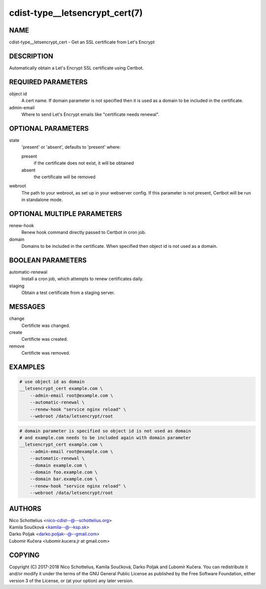 cdist-type__letsencrypt_cert(7)
===============================

NAME
----

cdist-type__letsencrypt_cert - Get an SSL certificate from Let's Encrypt

DESCRIPTION
-----------

Automatically obtain a Let's Encrypt SSL certificate using Certbot.

REQUIRED PARAMETERS
-------------------

object id
    A cert name. If domain parameter is not specified then it is used
    as a domain to be included in the certificate.

admin-email
    Where to send Let's Encrypt emails like "certificate needs renewal".

OPTIONAL PARAMETERS
-------------------

state
    'present' or 'absent', defaults to 'present' where:

    present
        if the certificate does not exist, it will be obtained
    absent
        the certificate will be removed

webroot
    The path to your webroot, as set up in your webserver config. If this
    parameter is not present, Certbot will be run in standalone mode.

OPTIONAL MULTIPLE PARAMETERS
----------------------------

renew-hook
    Renew hook command directly passed to Certbot in cron job.

domain
    Domains to be included in the certificate. When specified then object id
    is not used as a domain.

BOOLEAN PARAMETERS
------------------

automatic-renewal
    Install a cron job, which attempts to renew certificates daily.

staging
    Obtain a test certificate from a staging server.

MESSAGES
--------

change
    Certificte was changed.

create
    Certificte was created.

remove
    Certificte was removed.

EXAMPLES
--------

.. code-block:: sh

    # use object id as domain
    __letsencrypt_cert example.com \
        --admin-email root@example.com \
        --automatic-renewal \
        --renew-hook "service nginx reload" \
        --webroot /data/letsencrypt/root

.. code-block:: sh

    # domain parameter is specified so object id is not used as domain
    # and example.com needs to be included again with domain parameter
    __letsencrypt_cert example.com \
        --admin-email root@example.com \
        --automatic-renewal \
        --domain example.com \
        --domain foo.example.com \
        --domain bar.example.com \
        --renew-hook "service nginx reload" \
        --webroot /data/letsencrypt/root

AUTHORS
-------

| Nico Schottelius <nico-cdist--@--schottelius.org>
| Kamila Součková <kamila--@--ksp.sk>
| Darko Poljak <darko.poljak--@--gmail.com>
| Ľubomír Kučera <lubomir.kucera.jr at gmail.com>

COPYING
-------

Copyright \(C) 2017-2018 Nico Schottelius, Kamila Součková, Darko Poljak and
Ľubomír Kučera. You can redistribute it and/or modify it under the terms of
the GNU General Public License as published by the Free Software Foundation,
either version 3 of the License, or (at your option) any later version.
